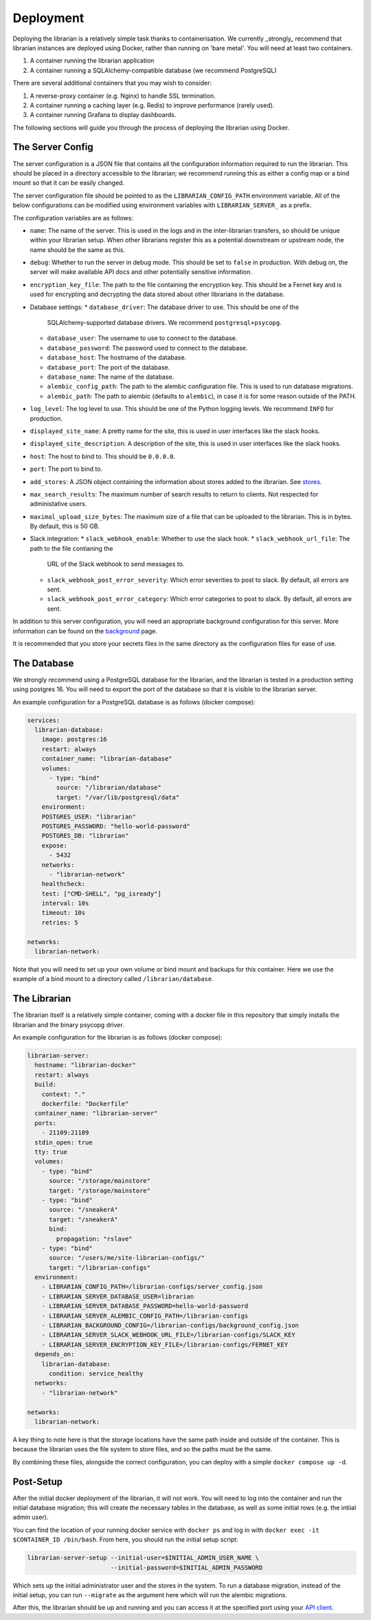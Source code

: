 Deployment
==========

Deploying the librarian is a relatively simple task thanks to containerisation.
We currently _strongly_ recommend that librarian instances are deployed using
Docker, rather than running on 'bare metal'. You will need at least two containers.

1. A container running the librarian application
2. A container running a SQLAlchemy-compatible database (we recommend PostgreSQL)

There are several additional containers that you may wish to consider:

1. A reverse-proxy container (e.g. Nginx) to handle SSL termination.
2. A container running a caching layer (e.g. Redis) to improve performance (rarely used).
3. A container running Grafana to display dashboards.

The following sections will guide you through the process of deploying the librarian
using Docker.

The Server Config
-----------------

The server configuration is a JSON file that contains all the configuration
information required to run the librarian. This should be placed in a directory
accessible to the librarian; we recommend running this as either a config map
or a bind mount so that it can be easily changed.

The server configuration file should be pointed to as the ``LIBRARIAN_CONFIG_PATH``
environment variable. All of the below configurations can be modified using
environment variables with ``LIBRARIAN_SERVER_`` as a prefix.

The configuration variables are as follows:

- ``name``: The name of the server. This is used in the logs and in the inter-librarian
  transfers, so should be unique within your librarian setup. When other librarians register
  this as a potential downstream or upstream node, the name should be the same as this.
- ``debug``: Whether to run the server in debug mode. This should be set to
  ``false`` in production. With debug on, the server will make available API docs
  and other potentially sensitive information.
- ``encryption_key_file``: The path to the file containing the encryption key. This should
  be a Fernet key and is used for encrypting and decrypting the data stored
  about other librarians in the database.
- Database settings:
  * ``database_driver``: The database driver to use. This should be one of the
    SQLAlchemy-supported database drivers. We recommend ``postgresql+psycopg``.
  * ``database_user``: The username to use to connect to the database.
  * ``database_password``: The password used to connect to the database.
  * ``database_host``: The hostname of the database.
  * ``database_port``: The port of the database.
  * ``database_name``: The name of the database.
  * ``alembic_config_path``: The path to the alembic configuration file. This
    is used to run database migrations.
  * ``alembic_path``: The path to alembic (defaults to ``alembic``), in case it
    is for some reason outside of the PATH.
- ``log_level``: The log level to use. This should be one of the Python logging
  levels. We recommend ``INFO`` for production.
- ``displayed_site_name``: A pretty name for the site, this is used in user
  interfaces like the slack hooks.
- ``displayed_site_description``: A description of the site, this is used in user
  interfaces like the slack hooks.
- ``host``: The host to bind to. This should be ``0.0.0.0``. 
- ``port``: The port to bind to.
- ``add_stores``: A JSON object containing the information about stores added
  to the ilbrarian. See `stores <./Stores.rst>`_.
- ``max_search_results``: The maximum number of search results to return to clients.
  Not respected for administative users.
- ``maximal_upload_size_bytes``: The maximum size of a file that can be uploaded
  to the librarian. This is in bytes. By default, this is 50 GB.
- Slack integration:
  * ``slack_webhook_enable``: Whether to use the slack hook.
  * ``slack_webhook_url_file``: The path to the file contianing the
     URL of the Slack webhook to send messages to.
  * ``slack_webhook_post_error_severity``: Which error severities to post to slack.
    By default, all errors are sent.
  * ``slack_webhook_post_error_category``: Which error categories to post to slack.
    By default, all errors are sent.

In addition to this server configuration, you will need an appropriate background
configuration for this server. More information can be found on the
`background <./Background.rst>`_ page.

It is recommended that you store your secrets files in the same directory as the
configuration files for ease of use.

The Database
------------

We strongly recommend using a PostgreSQL database for the librarian, and
the librarian is tested in a production setting using postgres 16. You will need
to export the port of the database so that it is visible to the librarian server.

An example configuration for a PostgreSQL database is as follows (docker compose):

.. code-block:: yaml

    services:
      librarian-database:
        image: postgres:16
        restart: always
        container_name: "librarian-database"
        volumes:
          - type: "bind"
            source: "/librarian/database"
            target: "/var/lib/postgresql/data"
        environment:
        POSTGRES_USER: "librarian"
        POSTGRES_PASSWORD: "hello-world-password"
        POSTGRES_DB: "librarian"
        expose:
          - 5432
        networks:
          - "librarian-network"
        healthcheck:
        test: ["CMD-SHELL", "pg_isready"]
        interval: 10s
        timeout: 10s
        retries: 5

    networks:
      librarian-network:

Note that you will need to set up your own volume or bind mount and backups for
this container. Here we use the example of a bind mount to a directory called
``/librarian/database``.

The Librarian
-------------

The librarian itself is a relatively simple container, coming with a docker file
in this repository that simply installs the librarian and the binary psycopg driver.

An example configuration for the librarian is as follows (docker compose):

.. code-block:: yaml

    librarian-server:
      hostname: "librarian-docker"
      restart: always
      build:
        context: "."
        dockerfile: "Dockerfile"
      container_name: "librarian-server"
      ports:
        - 21109:21109
      stdin_open: true
      tty: true
      volumes:
        - type: "bind"
          source: "/storage/mainstore"
          target: "/storage/mainstore"
        - type: "bind"
          source: "/sneakerA"
          target: "/sneakerA"
          bind:
            propagation: "rslave"
        - type: "bind"
          source: "/users/me/site-librarian-configs/"
          target: "/librarian-configs"
      environment:
        - LIBRARIAN_CONFIG_PATH=/librarian-configs/server_config.json
        - LIBRARIAN_SERVER_DATABASE_USER=librarian
        - LIBRARIAN_SERVER_DATABASE_PASSWORD=hello-world-password
        - LIBRARIAN_SERVER_ALEMBIC_CONFIG_PATH=/librarian-configs
        - LIBRARIAN_BACKGROUND_CONFIG=/librarian-configs/background_config.json
        - LIBRARIAN_SERVER_SLACK_WEBHOOK_URL_FILE=/librarian-configs/SLACK_KEY
        - LIBRARIAN_SERVER_ENCRYPTION_KEY_FILE=/librarian-configs/FERNET_KEY
      depends_on:
        librarian-database:
          condition: service_healthy
      networks:
        - "librarian-network"

    networks:
      librarian-network:

A key thing to note here is that the storage locations have the same path inside
and outside of the container. This is because the librarian uses the file system
to store files, and so the paths must be the same.

By combining these files, alongside the correct configuration, you can deploy
with a simple ``docker compose up -d``.


Post-Setup
----------

After the initial docker deployment of the librarian, it will not work. You will
need to log into the container and run the initial database migration; this will
create the necessary tables in the database, as well as some initial rows (e.g.
the intiial admin user).

You can find the location of your running docker service with ``docker ps``
and log in with ``docker exec -it $CONTAINER_ID /bin/bash``. From here, you should
run the initial setup script:

.. code-block:: bash

    librarian-server-setup --initial-user=$INITIAL_ADMIN_USER_NAME \
                           --initial-password=$INITIAL_ADMIN_PASSWORD

Which sets up the initial administrator user and the stores in the system. To run 
a database migration, instead of the initial setup, you can run ``--migrate`` as
the argument here which will run the alembic migrations.

After this, the librarian should be up and running and you can access it at the
specified port using your `API client <Client.rst>`_.